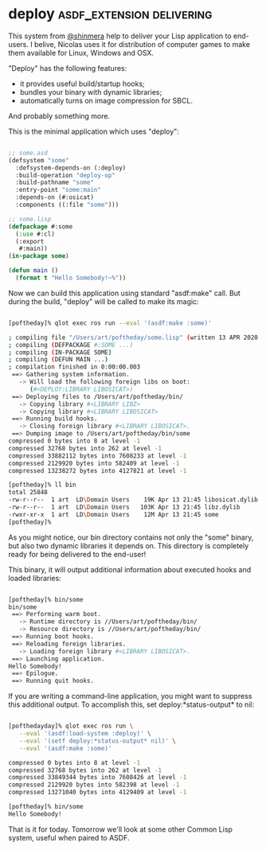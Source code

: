 * deploy :asdf_extension:delivering:
:PROPERTIES:
:Documentation: :)
:Docstrings: :)
:Tests:    :|
:Examples: :)
:RepositoryActivity: :)
:CI:       :(
:END:

This system from [[https://twitter.com/shinmera][@shinmera]] help to deliver your Lisp application to
end-users. I belive, Nicolas uses it for distribution of computer games
to make them available for Linux, Windows and OSX.

"Deploy" has the following features:

- it provides useful build/startup hooks;
- bundles your binary with dynamic libraries;
- automatically turns on image compression for SBCL.

And probably something more.

This is the minimal application which uses "deploy":

#+BEGIN_SRC lisp

;; some.asd
(defsystem "some"
  :defsystem-depends-on (:deploy)
  :build-operation "deploy-op"
  :build-pathname "some"
  :entry-point "some:main"
  :depends-on (#:osicat)
  :components ((:file "some")))

;; some.lisp
(defpackage #:some
  (:use #:cl)
  (:export
   #:main))
(in-package some)

(defun main ()
  (format t "Hello Somebody!~%"))

#+END_SRC

Now we can build this application using standard "asdf:make" call. But
during the build, "deploy" will be called to make its magic:

#+BEGIN_SRC bash

[poftheday]% qlot exec ros run --eval '(asdf:make :some)'

; compiling file "/Users/art/poftheday/some.lisp" (written 13 APR 2020 09:44:07 PM):
; compiling (DEFPACKAGE #:SOME ...)
; compiling (IN-PACKAGE SOME)
; compiling (DEFUN MAIN ...)
; compilation finished in 0:00:00.003
 ==> Gathering system information.
   -> Will load the following foreign libs on boot:
      (#<DEPLOY:LIBRARY LIBOSICAT>)
 ==> Deploying files to /Users/art/poftheday/bin/
   -> Copying library #<LIBRARY LIBZ>
   -> Copying library #<LIBRARY LIBOSICAT>
 ==> Running build hooks.
   -> Closing foreign library #<LIBRARY LIBOSICAT>.
 ==> Dumping image to /Users/art/poftheday/bin/some
compressed 0 bytes into 8 at level -1
compressed 32768 bytes into 262 at level -1
compressed 33882112 bytes into 7608233 at level -1
compressed 2129920 bytes into 582409 at level -1
compressed 13238272 bytes into 4127821 at level -1
  
[poftheday]% ll bin
total 25848
-rw-r--r--  1 art  LD\Domain Users    19K Apr 13 21:45 libosicat.dylib
-rw-r--r--  1 art  LD\Domain Users   103K Apr 13 21:45 libz.dylib
-rwxr-xr-x  1 art  LD\Domain Users    12M Apr 13 21:45 some
[poftheday]%

#+END_SRC

As you might notice, our bin directory contains not only the "some"
binary, but also two dynamic libraries it depends on. This directory is
completely ready for being delivered to the end-user!

This binary, it will output additional information about executed hooks
and loaded libraries:

#+BEGIN_SRC bash

[poftheday]% bin/some
bin/some
 ==> Performing warm boot.
   -> Runtime directory is //Users/art/poftheday/bin/
   -> Resource directory is //Users/art/poftheday/bin/
 ==> Running boot hooks.
 ==> Reloading foreign libraries.
   -> Loading foreign library #<LIBRARY LIBOSICAT>.
 ==> Launching application.
Hello Somebody!
 ==> Epilogue.
 ==> Running quit hooks.

#+END_SRC

If you are writing a command-line application, you might want to
suppress this additional output. To accomplish this, set
deploy:*status-output* to nil:

#+BEGIN_SRC bash

[pofthedayday]% qlot exec ros run \
   --eval '(asdf:load-system :deploy)' \
   --eval '(setf deploy:*status-output* nil)' \
   --eval '(asdf:make :some)'

compressed 0 bytes into 8 at level -1
compressed 32768 bytes into 262 at level -1
compressed 33849344 bytes into 7608426 at level -1
compressed 2129920 bytes into 582398 at level -1
compressed 13271040 bytes into 4129409 at level -1

[poftheday]% bin/some
Hello Somebody!

#+END_SRC

That is it for today. Tomorrow we'll look at some other Common Lisp
system, useful when paired to ASDF.
